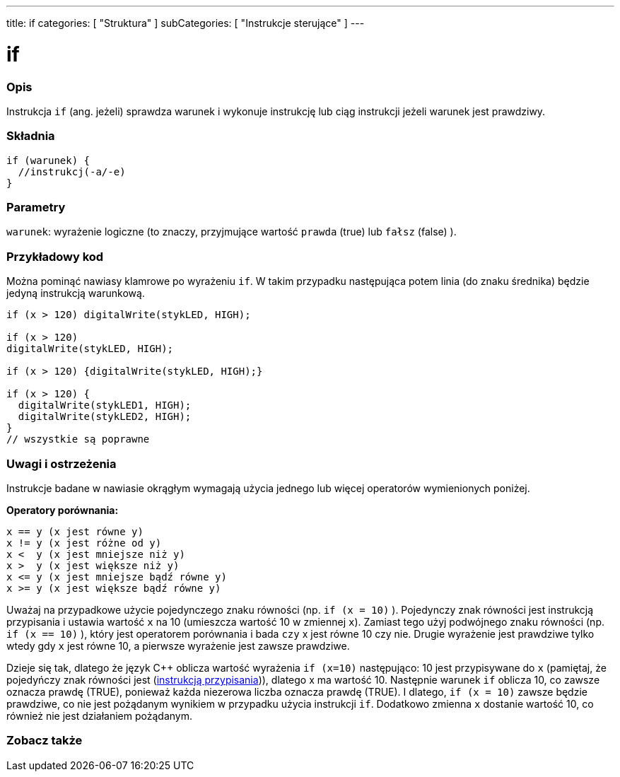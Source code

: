 ---
title: if
categories: [ "Struktura" ]
subCategories: [ "Instrukcje sterujące" ]
---





= if


// OVERVIEW SECTION STARTS
[#overview]
--
[float]
=== Opis
Instrukcja `if` (ang. jeżeli) sprawdza warunek i wykonuje instrukcję lub ciąg instrukcji jeżeli warunek jest prawdziwy.
[%hardbreaks]

[float]
=== Składnia
[source,arduino]
----
if (warunek) {
  //instrukcj(-a/-e)
}
----


[float]
=== Parametry
`warunek`: wyrażenie logiczne (to znaczy, przyjmujące wartość `prawda` (true) lub `fałsz` (false) ).

--
// OVERVIEW SECTION ENDS




// HOW TO USE SECTION STARTS
[#howtouse]
--

[float]
=== Przykładowy kod

Można pominąć nawiasy klamrowe po wyrażeniu `if`. W takim przypadku następująca potem linia (do znaku średnika) będzie jedyną instrukcją warunkową.
[%hardbreaks]

[source,arduino]
----
if (x > 120) digitalWrite(stykLED, HIGH);

if (x > 120)
digitalWrite(stykLED, HIGH);

if (x > 120) {digitalWrite(stykLED, HIGH);}

if (x > 120) {
  digitalWrite(stykLED1, HIGH);
  digitalWrite(stykLED2, HIGH);
}
// wszystkie są poprawne
----
[%hardbreaks]


[float]
=== Uwagi i ostrzeżenia
Instrukcje badane w nawiasie okrągłym wymagają użycia jednego lub więcej operatorów wymienionych poniżej.
[%hardbreaks]

*Operatory porównania:*

 x == y (x jest równe y)
 x != y (x jest różne od y)
 x <  y (x jest mniejsze niż y)
 x >  y (x jest większe niż y)
 x <= y (x jest mniejsze bądź równe y)
 x >= y (x jest większe bądź równe y)


Uważaj na przypadkowe użycie pojedynczego znaku równości (np. `if (x = 10)` ). Pojedynczy znak równości jest instrukcją przypisania i ustawia wartość `x` na 10 (umieszcza wartość 10 w zmiennej `x`). Zamiast tego użyj podwójnego znaku równości (np. `if (x == 10)` ), który jest operatorem porównania i bada `czy` x jest równe 10 czy nie. Drugie wyrażenie jest prawdziwe tylko wtedy gdy `x` jest równe 10, a pierwsze wyrażenie jest zawsze prawdziwe.

Dzieje się tak, dlatego że język C++ oblicza wartość wyrażenia `if (x=10)` następująco: 10 jest przypisywane do `x`
 (pamiętaj, że pojedyńczy znak równości jest (http://arduino.cc/en/Reference/Assignment[instrukcją przypisania^])), dlatego x ma wartość 10. Następnie warunek `if` oblicza 10, co zawsze oznacza prawdę (TRUE), ponieważ każda niezerowa liczba oznacza prawdę (TRUE). I dlatego, `if (x = 10)` zawsze będzie prawdziwe, co nie jest pożądanym wynikiem w przypadku użycia instrukcji `if`.
 Dodatkowo zmienna `x` dostanie wartość 10, co również nie jest działaniem pożądanym.
[%hardbreaks]

--
// HOW TO USE SECTION ENDS




// SEE ALSO SECTION BEGINS
[#see_also]
--

[float]
=== Zobacz także

[role="language"]

--
// SEE ALSO SECTION ENDS
